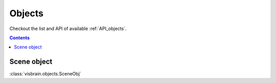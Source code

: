 .. _Objects:

Objects
=======

.. raw:: html

  <div class="jumbotron">
    <h1 class="display-3">Quick description</h1>
    <p class="lead">Brain is a flexible graphical user interface for 3D visualizations on an MNI brain. It can be use to display deep sources, connectivity, region of interest etc.</p>
    <hr class="my-4">
    <p>

Checkout the list and API of available :ref:`API_objects`.

.. raw:: html

    <img alt="_images/ex_brain_obj.png" src="_images/ex_brain_obj.png" align="center"></p>
  </div>

.. contents:: Contents
   :local:
   :depth: 2

Scene object
------------

:class:`visbrain.objects.SceneObj`
